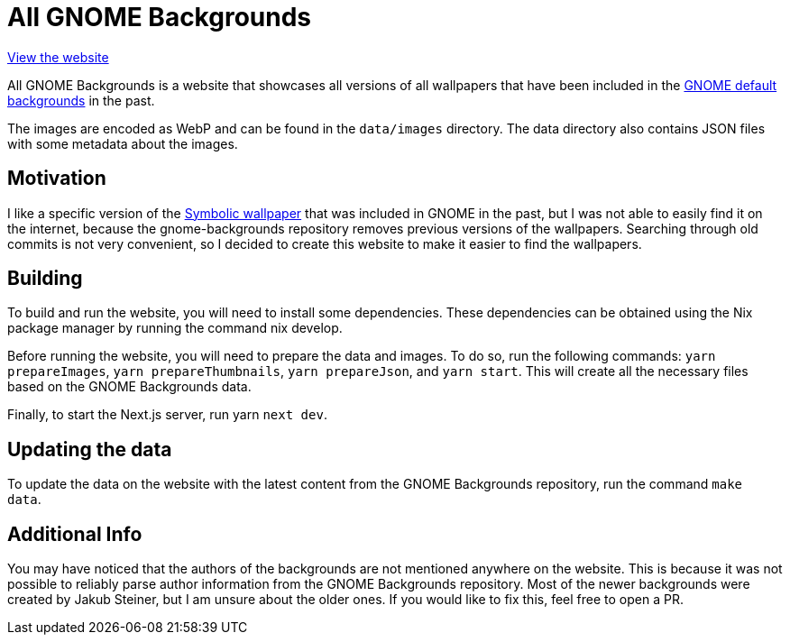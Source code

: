 = All GNOME Backgrounds

https://zebreus.github.io/all-gnome-backgrounds/[View the website]

All GNOME Backgrounds is a website that showcases all versions of all wallpapers that have been included in the https://gitlab.gnome.org/GNOME/gnome-backgrounds[GNOME default backgrounds] in the past.

The images are encoded as WebP and can be found in the `data/images` directory. The data directory also contains JSON files with some metadata about the images.

== Motivation

I like a specific version of the https://zebreus.github.io/all-gnome-backgrounds/wallpaper/fc55b642000c302ea1ea3e389f49002be9d7789d#4a9cc183903cc83a3d7348da347b583e10ddbadb[Symbolic wallpaper] that was included in GNOME in the past, but I was not able to easily find it on the internet, because the gnome-backgrounds repository removes previous versions of the wallpapers. Searching through old commits is not very convenient, so I decided to create this website to make it easier to find the wallpapers.

== Building

To build and run the website, you will need to install some dependencies. These dependencies can be obtained using the Nix package manager by running the command nix develop.

Before running the website, you will need to prepare the data and images. To do so, run the following commands: `yarn prepareImages`, `yarn prepareThumbnails`, `yarn prepareJson`, and `yarn start`. This will create all the necessary files based on the GNOME Backgrounds data.

Finally, to start the Next.js server, run yarn `next dev`.

== Updating the data

To update the data on the website with the latest content from the GNOME Backgrounds repository, run the command `make data`.

== Additional Info

You may have noticed that the authors of the backgrounds are not mentioned anywhere on the website. This is because it was not possible to reliably parse author information from the GNOME Backgrounds repository. Most of the newer backgrounds were created by Jakub Steiner, but I am unsure about the older ones. If you would like to fix this, feel free to open a PR.
